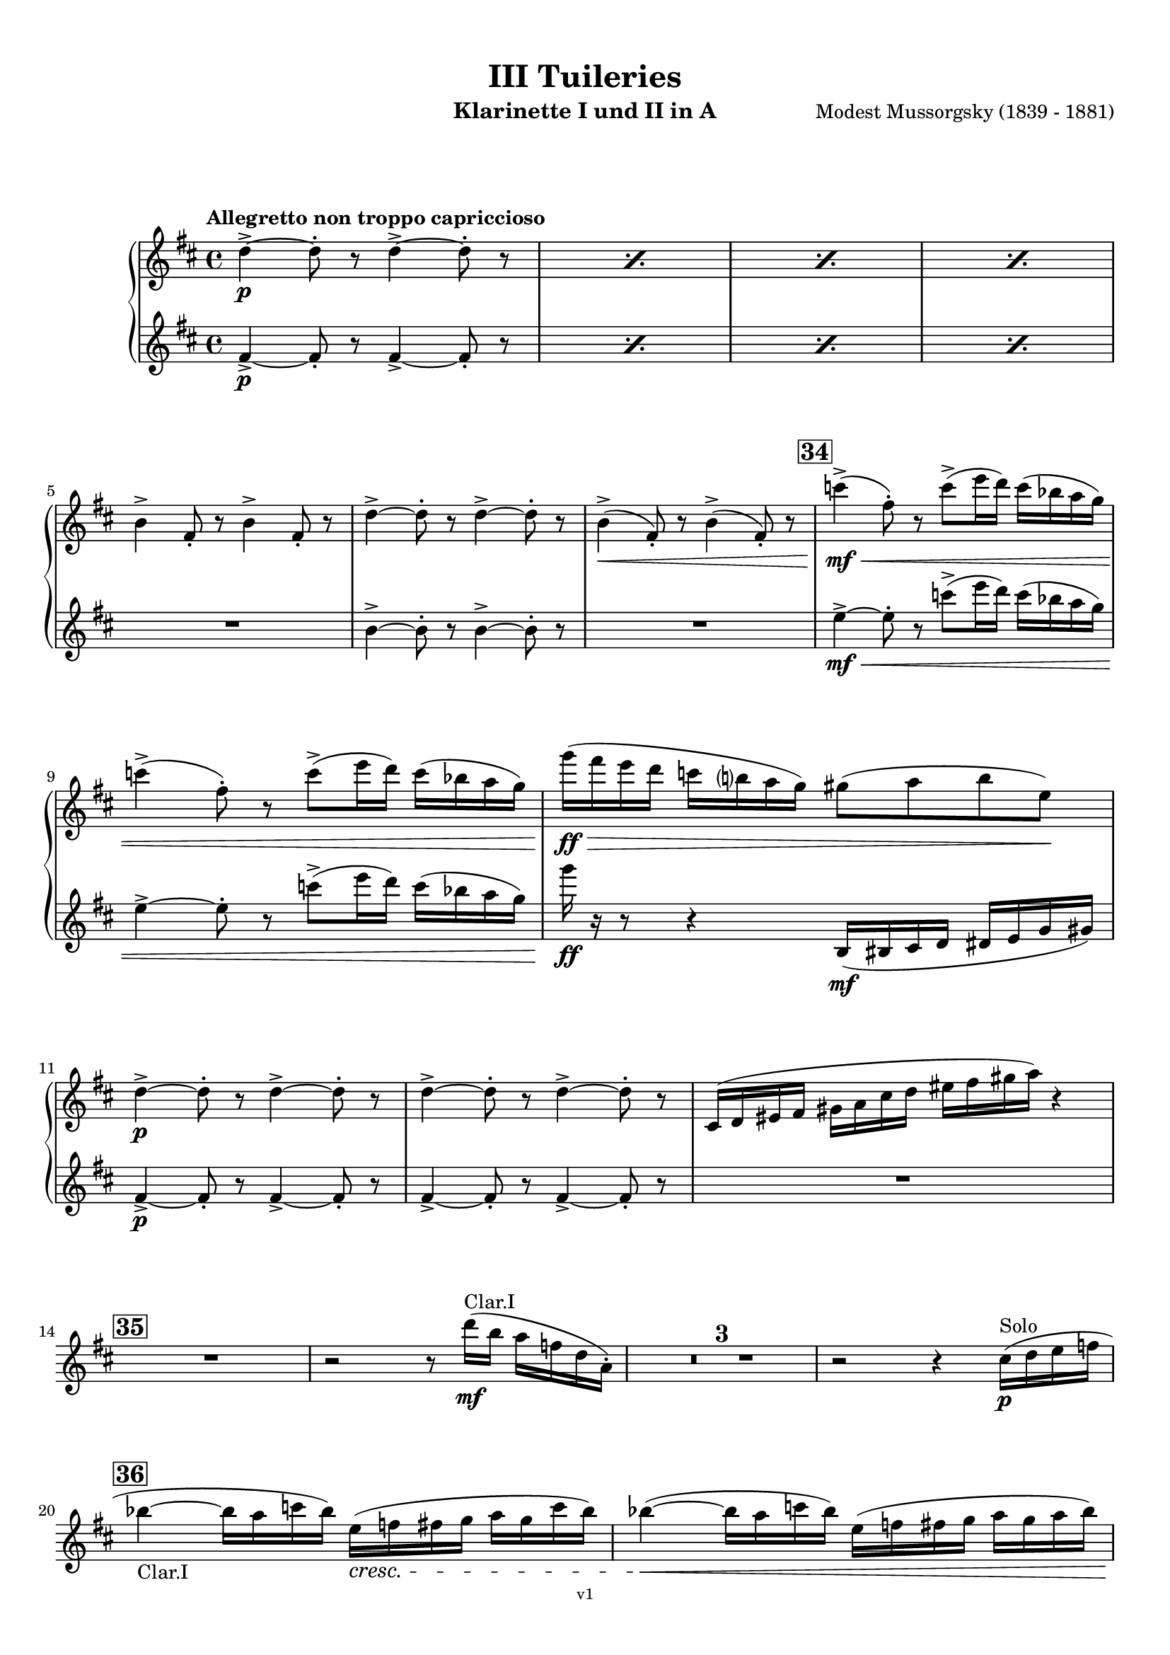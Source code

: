 \version "2.24.1"
\language "deutsch"

\paper {
    top-margin = 10\mm
    bottom-margin = 10\mm
    left-margin = 10\mm
    right-margin = 10\mm
    ragged-last = ##f
}

\header{
  title = "III Tuileries"
  subtitle = ""
  composerShort = "Modest Mussorgsky"
  composer = "Modest Mussorgsky (1839 - 1881)"
  version = "v1"
}

% Adapt this for automatic line-breaks
% mBreak = {}
% pBreak = {}
mBreak = { \break }
pBreak = { \pageBreak }
#(set-global-staff-size 18)

% Useful snippets
pCresc = _\markup { \dynamic p \italic "cresc." }
mfDim = _\markup { \dynamic mf \italic "dim." }
fCantabile = _\markup { \dynamic f \italic "cantabile" }
smorz = _\markup { \italic "smorz." }
sempreFf = _\markup { \italic "sempre" \dynamic ff }
ffSempre = _\markup { \dynamic ff \italic "sempre" }
sempreFff = _\markup { \italic "sempre" \dynamic fff }
pocoF = _\markup { \italic "poco" \dynamic f }
ffz = _\markup { \dynamic { ffz } } 
ffp = _\markup { \dynamic { ffp } } 
crescMolto = _\markup { \italic "cresc. molto" }
pMoltoCresc = _\markup { \dynamic p \italic "molto cresc." }
sempreCresc = _\markup { \italic "sempre cresc." }
ppEspr = _\markup { \dynamic pp \italic "espr." }
ppiuEspress = _\markup { \dynamic p \italic "più espress." }
pocoCresc = _\markup { \italic "poco cresc." }
espress = _\markup { \italic "espress." }
mfEspress = _\markup { \dynamic mf \italic "espress." }
pEspress = _\markup { \dynamic p \italic "espress." }
string = ^\markup { \italic "string." }
stringendo = ^\markup { \italic "stringendo" }
pocoString = ^\markup { \italic "poco string." }
sempreStringendo = ^\markup { \italic "sempre stringendo" }
sempreString = ^\markup { \italic "sempre string." }
tuttaForza = _\markup { \italic "tutta forza" }
allargando = _\markup { \italic "allargando" }
pocoMenoMosso = ^\markup {\italic \bold {"Poco meno mosso."} }
rit = ^\markup {\italic {"rit."} }
rall = ^\markup {\italic {"rall."} }
riten = ^\markup {\italic {"riten."} }
ritATempo = ^\markup { \center-align \italic {"  rit. a tempo"} }
aTempo = ^\markup { \italic {"a tempo"} }
moltoRit = ^\markup { \italic {"molto rit."} }
pocoRit = ^\markup {\italic {"poco rit."} }
pocoRiten = ^\markup {\italic {"poco riten."} }
sec = ^\markup {\italic {"sec."} }
pocoRall = ^\markup {\italic {"poco rall."} }
pocoAPocoRall = ^\markup {\italic {"poco a poco rall."} }
pocoAPocoAccel = ^\markup {\italic {"poco a poco accel."} }
pocoAPocoAccelAlD = ^\markup {\italic {"poco a poco accel. al D"} }
sempreAccel = ^\markup {\italic {"sempre accel."} }
solo = ^\markup { "Solo" }
piuF = _\markup { \italic "più" \dynamic f }
piuP = _\markup { \italic "più" \dynamic p }
lento = ^\markup { \italic "Lento" }
accel = ^\markup { \bold { "accel." } }
tempoPrimo = ^\markup { \italic { "Tempo I" } }

% Adapted from http://lsr.di.unimi.it/LSR/Snippet?id=655
% Make title, subtitle, instrument appear on pages other than the first
#(define (part-not-first-page layout props arg)
   (if (not (= (chain-assoc-get 'page:page-number props -1)
               (ly:output-def-lookup layout 'first-page-number)))
       (interpret-markup layout props arg)
       empty-stencil))

\paper {
  oddHeaderMarkup = \markup
  \fill-line {
    " "
    \on-the-fly #part-not-first-page \fontsize #-1.0 \concat {
      \fromproperty #'header:composerShort
      "     -     "
      \fromproperty #'header:title
      "     -     "
      \fromproperty #'header:instrument
    }
    \if \should-print-page-number \fromproperty #'page:page-number-string
  }
  evenHeaderMarkup = \markup
  \fill-line {
    \if \should-print-page-number \fromproperty #'page:page-number-string
    \on-the-fly #part-not-first-page \fontsize #-1.0 \concat {
      \fromproperty #'header:composerShort
      "     -     "
      \fromproperty #'header:title
      "     -     "
      \fromproperty #'header:instrument
    }
    " "
  }
  oddFooterMarkup = \markup
  \fill-line \fontsize #-2.0 {
    " "
    \fromproperty #'header:version
    " "
  }
  % Distance between title stuff and music
  markup-system-spacing.basic-distance = #12
  markup-system-spacing.minimum-distance = #12
  markup-system-spacing.padding = #10
  % Distance between music systems
  system-system-spacing.basic-distance = #13
  system-system-spacing.minimum-distance = #13
  % system-system-spacing.padding = #10
  
}

\layout {
  \context {
    \Staff
    % This allows the use of \startMeasureCount and \stopMeasureCount
    % See https://lilypond.org/doc/v2.23/Documentation/snippets/repeats#repeats-numbering-groups-of-measures
    \consists #Measure_counter_engraver
    % \RemoveEmptyStaves
    \RemoveAllEmptyStaves
  }
}

% ---------------------------------------------------------

clarinet_I = {
  \set Score.rehearsalMarkFormatter = #format-mark-box-numbers
  \accidentalStyle Score.modern-cautionary
  \defaultTimeSignature
  \compressEmptyMeasures
  \time 4/4
  \tempo "Allegretto non troppo capriccioso"
  \key d \major
  \clef violin
  \relative c'' {
    % cl1 p8 3
    \repeat percent 4 { d4->~\p d8-. r d4->~ d8-. r | }
    \mBreak
    
    % cl1 p8 4
    h4-> fis8-. r h4-> fis8-. r |
    d'4->~ d8-. r d4->~ d8-. r |
    h4->(\< fis8-.) r h4->( fis8-.) r |
    \mark #34
    c''4->(\mf\< fis,8-.) r c'8->( e16 d) c( b a g) |
    \mBreak
    
    % cl1 p8 5
    c4->( fis,8-.) r c'8->( e16 d) c( b a g) |
    g'16(\ff\> fis e d c h a g) gis8( a h e,)\! |
    \mBreak
    
    % cl1 p9 1
    d4->~\p d8-. r d4->~ d8-. r |
    d4->~ d8-. r d4->~ d8-. r |
    cis,16( d eis fis gis a cis d eis fis gis a) r4 |
    \mBreak

    % cl1 p9 2
    \mark #35
    R1
    r2 r8 d16(\mf^"Clar.I" h a f d a-.) |
    R1*3 |
    r2 r4 cis16(\p\solo d e f |
    \mBreak
    
    % cl1 p9 3
    \mark 36
    b4~_"Clar.I" b16 a c b) e,(\cresc f fis g a g c b) |
    b4~(\< b16 a c b) e,( f fis g a g a b) |
    \pBreak
    
    % cl1 p9 4
    a4->\mf d,16(\< dis e f) a4-> d,16( dis e f?) |
    c'4->(\f fis,8-.) r c'4->( fis,8-.) r |
    c'4->(\ff fis,8-.) r c'4->( fis,8-.) r |
    \mBreak
    
    % cl1 p9 5
    d4->~\p d8-. r d4->~ d8-. r |
    \mark #37
    % Extra accidentals for g make no sense here - no gis anywhere to be seen
    g'4(\< fis8 e ais,\> h e fis) |
    d,4->~\pp d8-. r d4->~ d8-. r |
    \mBreak
    
    % cl1 p9 6
    d4->~ d8-. r d4->~ d8-. r |
    cis4->(d8-.) r eis16( fis eis fis gis a cis d |
    fis8) r8 r4 r2 |
    \bar "|."
  }
}

clarinet_II = {
  \set Score.rehearsalMarkFormatter = #format-mark-box-numbers
  \accidentalStyle Score.modern-cautionary
  \defaultTimeSignature
  \compressEmptyMeasures
  \time 4/4
  \tempo "Allegretto non troppo capriccioso"
  \key d \major
  \clef violin
  \relative c'' {
    % cl2 p8 3
    \repeat percent 4 { fis,4->~\p fis8-. r fis4->~ fis8-. r | }
    \mBreak

    % cl2 p8 4
    R1 |
    h4->~ h8-. r h4->~ h8-. r |
    R1 |
    \mark #34
    e4->~\mf\< e8-. r c'8->( e16 d) c( b a g) |
    \mBreak

    % cl2 p8 5
    e4->~ e8-. r c'8->( e16 d) c( b a g) |
    g'16\ff r r8 r4 h,,,16(\mf his cis d dis e g gis) |
    \mBreak
    
    % cl2 p9 1
    fis4->~\p fis8-. r fis4->~ fis8-. r |
    fis4->~ fis8-. r fis4->~ fis8-. r |
    R1 |
    \mBreak

    % cl2 p9 2
    \mark #35
    R1*6
    \mBreak
    
    % cl2 p9 3
    \mark 36
    R1*2
    \mBreak
    
    % cl2 p9 4
    R1 |
    e'4->(\f e8-.) r e4->( e8-.) r |
    e4->(\ff e8-.) r e4->( e8-.) r |
    \mBreak
    
    % cl2 p9 5
    h4->(\p a8-.) r h4->( a8-.) r |
    \mark #37
    g'4(\< fis8 e ais,\> h e fis) |
    fis,4->~\pp fis8-. r fis4->~ fis8-. r |
    \mBreak
    
    % cl2 p9 6
    fis4->~ fis8-. r fis4->~ fis8-. r |
    cis16( d eis fis gis a cis d eis) r16 r8 r4 |
    R1 |
    \bar "|."
  }
}

% ---------------------------------------------------------

\bookpart {
  \header{
    instrument = "Klarinette I und II in A"
  }
  \score {
    \new GrandStaff <<
      \new Staff {
        \transpose a a \clarinet_I
      }
      \new Staff {
        \transpose a a \clarinet_II
      }
    >>
  }
}
